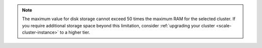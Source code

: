 .. note::

   The maximum value for disk storage cannot exceed 50 times the
   maximum RAM for the selected cluster. If you require
   additional storage space beyond this limitation, consider
   :ref:`upgrading your cluster <scale-cluster-instance>` to a higher
   tier.
